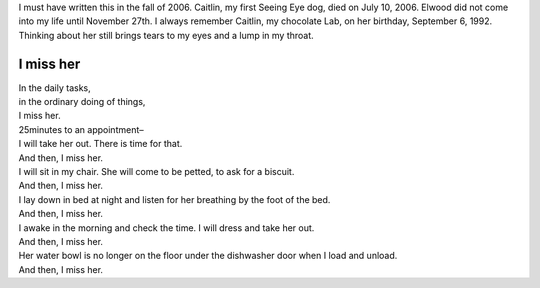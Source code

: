 .. title: I Miss Her
.. slug: I-miss-her
.. date: 2019-09-06

I must have written this in the fall of 2006. Caitlin, my first
Seeing Eye dog, died on July 10, 2006. Elwood did not come into my
life until November 27th. I always remember Caitlin, my chocolate
Lab, on her birthday, September 6, 1992. Thinking about her still
brings tears to my eyes and a lump in my throat.

I miss her
----------

| In the daily tasks,
| in the ordinary doing of things,
| I miss her.
| 25minutes to an appointment–
| I will take her out. There is time for that.
| And then, I miss her.
| I will sit in my chair. She will come to be petted, to ask for a biscuit.
| And then, I miss her.
| I lay down in bed at night and listen for her breathing by the foot of the bed.
| And then, I miss her.
| I awake in the morning and check the time. I will dress and take her out.
| And then, I miss her.
| Her water bowl is no longer on the floor under the dishwasher door when I load and unload.
| And then, I miss her.
